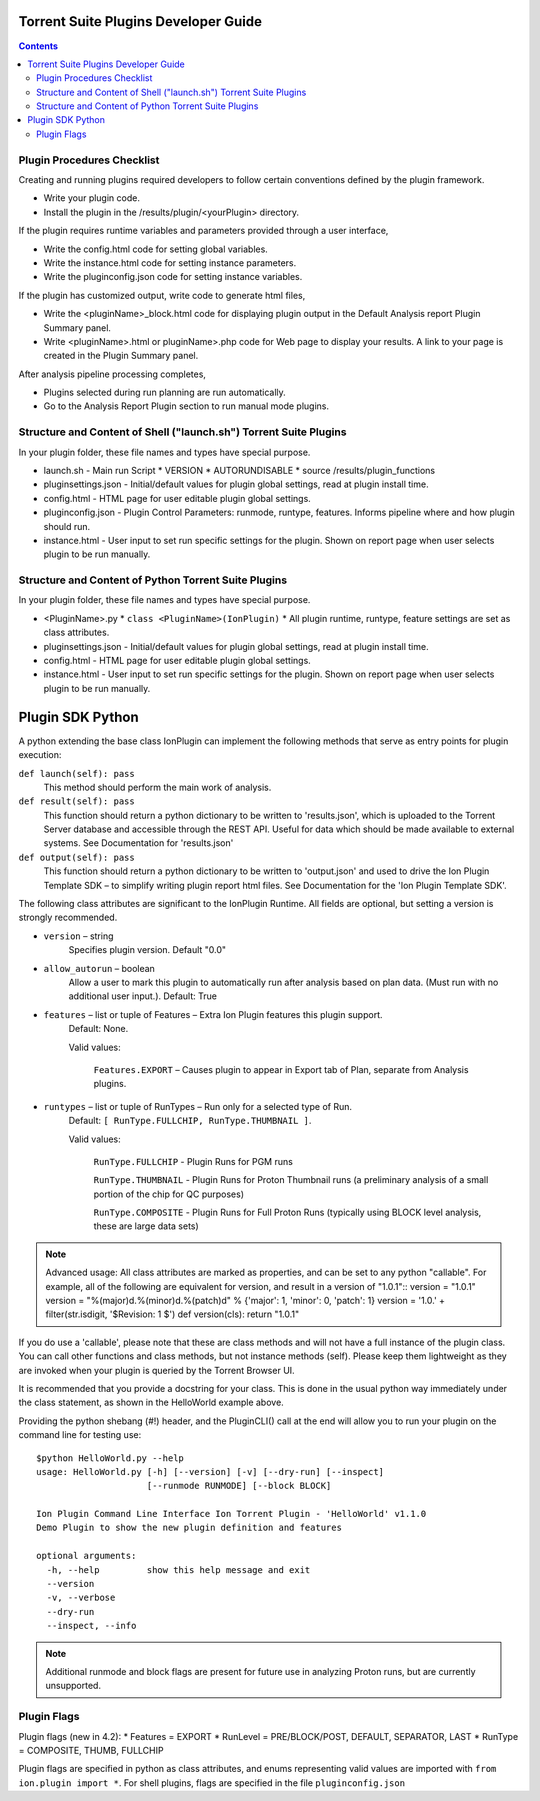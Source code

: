 Torrent Suite Plugins Developer Guide
=====================================

.. contents::

Plugin Procedures Checklist
---------------------------

Creating and running plugins required developers to follow certain conventions defined by the plugin framework.

* Write your plugin code.

* Install the plugin in the /results/plugin/<yourPlugin> directory.

If the plugin requires runtime variables and parameters provided through a user interface,

* Write the config.html code for setting global variables.

* Write the instance.html code for setting instance parameters.

* Write the pluginconfig.json code for setting instance variables.

If the plugin has customized output, write code to generate html files,

* Write the <pluginName>_block.html code for displaying plugin output in the Default Analysis report Plugin Summary panel.

* Write <pluginName>.html or pluginName>.php code for Web page to display your results. A link to your page is created in the Plugin Summary panel.

After analysis pipeline processing completes,

* Plugins selected during run planning are run automatically.

* Go to the Analysis Report Plugin section to run manual mode plugins.

Structure and Content of Shell ("launch.sh") Torrent Suite Plugins
------------------------------------------------------------------

In your plugin folder, these file names and types have special purpose.

* launch.sh - Main run Script
  * VERSION
  * AUTORUNDISABLE
  * source /results/plugin_functions
* pluginsettings.json  - Initial/default values for plugin global settings, read at plugin install time.
* config.html - HTML page for user editable plugin global settings.
* pluginconfig.json - Plugin Control Parameters: runmode, runtype, features. Informs pipeline where and how plugin should run.
* instance.html - User input to set run specific settings for the plugin. Shown on report page when user selects plugin to be run manually.

Structure and Content of Python Torrent Suite Plugins
-----------------------------------------------------

In your plugin folder, these file names and types have special purpose.

* <PluginName>.py
  * ``class <PluginName>(IonPlugin)``
  * All plugin runtime, runtype, feature settings are set as class attributes.
* pluginsettings.json  - Initial/default values for plugin global settings, read at plugin install time.
* config.html - HTML page for user editable plugin global settings.
* instance.html - User input to set run specific settings for the plugin. Shown on report page when user selects plugin to be run manually.

Plugin SDK Python
=================

A python extending the base class IonPlugin can implement the following methods that serve as entry points for plugin execution:

``def launch(self): pass``
    This method should perform the main work of analysis.

``def result(self): pass``
    This function should return a python dictionary to be written to 'results.json', which is uploaded to the Torrent Server database and accessible through the REST API. Useful for data which should be made available to external systems. See Documentation for 'results.json'

``def output(self): pass``
    This function should return  a python dictionary to be written to 'output.json' and used to drive the Ion Plugin Template SDK – to simplify writing plugin report html files. See Documentation for the 'Ion Plugin Template SDK'.

The following class attributes are significant to the IonPlugin Runtime. All fields are optional, but setting a version is strongly recommended.

* ``version`` – string
    Specifies plugin version. Default "0.0"
* ``allow_autorun`` – boolean
    Allow a user to mark this plugin to automatically run after analysis based on plan data. (Must run with no additional user input.). Default: True
* ``features`` – list or tuple of Features – Extra Ion Plugin features this plugin support.
    Default: None.

    Valid values:

        ``Features.EXPORT`` – Causes plugin to appear in Export tab of Plan, separate from Analysis plugins.

* ``runtypes`` – list or tuple of RunTypes – Run only for a selected type of Run.
    Default: ``[ RunType.FULLCHIP, RunType.THUMBNAIL ]``.

    Valid values:

        ``RunType.FULLCHIP`` - Plugin Runs for PGM runs

        ``RunType.THUMBNAIL`` - Plugin Runs for Proton Thumbnail runs (a preliminary analysis of a small portion of the chip for QC purposes)

        ``RunType.COMPOSITE`` - Plugin Runs for Full Proton Runs (typically using BLOCK level analysis, these are large data sets)

.. note:: Advanced usage: All class attributes are marked as properties, and can be set to any python "callable".
    For example, all of the following are equivalent for version, and result in a version of "1.0.1"::
    version = "1.0.1"
    version = "%(major)d.%(minor)d.%(patch)d" % {'major': 1, 'minor': 0, 'patch': 1}
    version = '1.0.' + filter(str.isdigit, '$Revision:  1 $')
    def version(cls): return "1.0.1"

If you do use a 'callable', please note that these are class methods and will not have a full instance of the
plugin class. You can call other functions and class methods, but not instance methods (self).
Please keep them lightweight as they are invoked when your plugin is queried by the Torrent Browser UI.


It is recommended that you provide a docstring for your class. This is done in the usual python way
immediately under the class statement, as shown in the HelloWorld example above.

Providing the python shebang (#!) header, and the PluginCLI() call at the end will allow you to run your plugin on the command line for testing use:

::

    $python HelloWorld.py --help
    usage: HelloWorld.py [-h] [--version] [-v] [--dry-run] [--inspect]
                         [--runmode RUNMODE] [--block BLOCK]

    Ion Plugin Command Line Interface Ion Torrent Plugin - 'HelloWorld' v1.1.0
    Demo Plugin to show the new plugin definition and features

    optional arguments:
      -h, --help         show this help message and exit
      --version
      -v, --verbose
      --dry-run
      --inspect, --info

.. note::  Additional runmode and block flags are present for future use in analyzing Proton runs, but are currently unsupported.

Plugin Flags
------------

Plugin flags (new in 4.2):
* Features = EXPORT
* RunLevel = PRE/BLOCK/POST, DEFAULT, SEPARATOR, LAST
* RunType = COMPOSITE, THUMB, FULLCHIP

Plugin flags are specified in python as class attributes, and enums representing valid values are imported with ``from ion.plugin import *``.
For shell plugins, flags are specified in the file ``pluginconfig.json``
